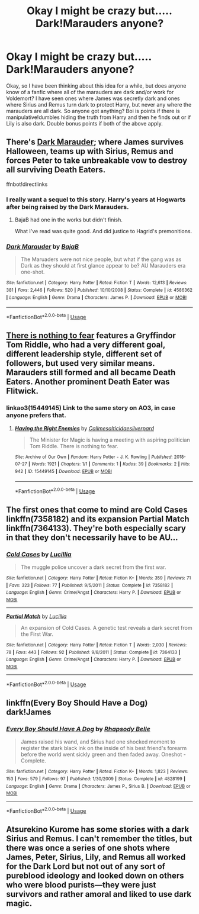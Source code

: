 #+TITLE: Okay I might be crazy but..... Dark!Marauders anyone?

* Okay I might be crazy but..... Dark!Marauders anyone?
:PROPERTIES:
:Author: Chaos_dice
:Score: 11
:DateUnix: 1540351227.0
:DateShort: 2018-Oct-24
:FlairText: Request
:END:
Okay, so I have been thinking about this idea for a while, but does anyone know of a fanfic where all of the marauders are dark and/or work for Voldemort? I have seen ones where James was secretly dark and ones where Sirius and Remus turn dark to protect Harry, but never any where the marauders are all dark. So anyone got anything? Boi is points if there is manipulative!dumbles hiding the truth from Harry and then he finds out or if Lily is also dark. Double bonus points if both of the above apply.


** There's [[https://www.fanfiction.net/s/4586362/1/Dark-Marauder][Dark Marauder]]; where James survives Halloween, teams up with Sirius, Remus and forces Peter to take unbreakable vow to destroy all surviving Death Eaters.

ffnbot!directlinks
:PROPERTIES:
:Author: lastyearstudent12345
:Score: 13
:DateUnix: 1540357574.0
:DateShort: 2018-Oct-24
:END:

*** I really want a sequel to this story. Harry's years at Hogwarts after being raised by the Dark Marauders.
:PROPERTIES:
:Author: Llian_Winter
:Score: 8
:DateUnix: 1540359646.0
:DateShort: 2018-Oct-24
:END:

**** BajaB had one in the works but didn't finish.

What I've read was quite good. And did justice to Hagrid's premonitions.
:PROPERTIES:
:Author: __Pers
:Score: 6
:DateUnix: 1540378761.0
:DateShort: 2018-Oct-24
:END:


*** [[https://www.fanfiction.net/s/4586362/1/][*/Dark Marauder/*]] by [[https://www.fanfiction.net/u/943028/BajaB][/BajaB/]]

#+begin_quote
  The Maruaders were not nice people, but what if the gang was as Dark as they should at first glance appear to be? AU Marauders era one-shot.
#+end_quote

^{/Site/:} ^{fanfiction.net} ^{*|*} ^{/Category/:} ^{Harry} ^{Potter} ^{*|*} ^{/Rated/:} ^{Fiction} ^{T} ^{*|*} ^{/Words/:} ^{12,613} ^{*|*} ^{/Reviews/:} ^{381} ^{*|*} ^{/Favs/:} ^{2,446} ^{*|*} ^{/Follows/:} ^{520} ^{*|*} ^{/Published/:} ^{10/10/2008} ^{*|*} ^{/Status/:} ^{Complete} ^{*|*} ^{/id/:} ^{4586362} ^{*|*} ^{/Language/:} ^{English} ^{*|*} ^{/Genre/:} ^{Drama} ^{*|*} ^{/Characters/:} ^{James} ^{P.} ^{*|*} ^{/Download/:} ^{[[http://www.ff2ebook.com/old/ffn-bot/index.php?id=4586362&source=ff&filetype=epub][EPUB]]} ^{or} ^{[[http://www.ff2ebook.com/old/ffn-bot/index.php?id=4586362&source=ff&filetype=mobi][MOBI]]}

--------------

*FanfictionBot*^{2.0.0-beta} | [[https://github.com/tusing/reddit-ffn-bot/wiki/Usage][Usage]]
:PROPERTIES:
:Author: FanfictionBot
:Score: 1
:DateUnix: 1540357588.0
:DateShort: 2018-Oct-24
:END:


** [[https://forums.spacebattles.com/threads/there-is-nothing-to-fear-harry-potter-au-gryffindor-voldemort.667057/][There is nothing to fear]] features a Gryffindor Tom Riddle, who had a very different goal, different leadership style, different set of followers, but used very similar means. Marauders still formed and all became Death Eaters. Another prominent Death Eater was Flitwick.
:PROPERTIES:
:Author: InquisitorCOC
:Score: 6
:DateUnix: 1540351633.0
:DateShort: 2018-Oct-24
:END:

*** linkao3(15449145) Link to the same story on AO3, in case anyone prefers that.
:PROPERTIES:
:Author: kyella14
:Score: 2
:DateUnix: 1540361612.0
:DateShort: 2018-Oct-24
:END:

**** [[https://archiveofourown.org/works/15449145][*/Having the Right Enemies/*]] by [[https://www.archiveofourown.org/users/Callmesalticidae/pseuds/Callmesalticidae/users/silverpard/pseuds/silverpard][/Callmesalticidaesilverpard/]]

#+begin_quote
  The Minister for Magic is having a meeting with aspiring politician Tom Riddle. There is nothing to fear.
#+end_quote

^{/Site/:} ^{Archive} ^{of} ^{Our} ^{Own} ^{*|*} ^{/Fandom/:} ^{Harry} ^{Potter} ^{-} ^{J.} ^{K.} ^{Rowling} ^{*|*} ^{/Published/:} ^{2018-07-27} ^{*|*} ^{/Words/:} ^{1921} ^{*|*} ^{/Chapters/:} ^{1/1} ^{*|*} ^{/Comments/:} ^{1} ^{*|*} ^{/Kudos/:} ^{39} ^{*|*} ^{/Bookmarks/:} ^{2} ^{*|*} ^{/Hits/:} ^{942} ^{*|*} ^{/ID/:} ^{15449145} ^{*|*} ^{/Download/:} ^{[[https://archiveofourown.org/downloads/Ca/Callmesalticidae/15449145/Having%20the%20Right%20Enemies.epub?updated_at=1533684320][EPUB]]} ^{or} ^{[[https://archiveofourown.org/downloads/Ca/Callmesalticidae/15449145/Having%20the%20Right%20Enemies.mobi?updated_at=1533684320][MOBI]]}

--------------

*FanfictionBot*^{2.0.0-beta} | [[https://github.com/tusing/reddit-ffn-bot/wiki/Usage][Usage]]
:PROPERTIES:
:Author: FanfictionBot
:Score: 1
:DateUnix: 1540361627.0
:DateShort: 2018-Oct-24
:END:


** The first ones that come to mind are Cold Cases linkffn(7358182) and its expansion Partial Match linkffn(7364133). They're both especially scary in that they don't necessarily have to be AU...
:PROPERTIES:
:Author: urcool91
:Score: 2
:DateUnix: 1540521855.0
:DateShort: 2018-Oct-26
:END:

*** [[https://www.fanfiction.net/s/7358182/1/][*/Cold Cases/*]] by [[https://www.fanfiction.net/u/579283/Lucillia][/Lucillia/]]

#+begin_quote
  The muggle police uncover a dark secret from the first war.
#+end_quote

^{/Site/:} ^{fanfiction.net} ^{*|*} ^{/Category/:} ^{Harry} ^{Potter} ^{*|*} ^{/Rated/:} ^{Fiction} ^{K+} ^{*|*} ^{/Words/:} ^{359} ^{*|*} ^{/Reviews/:} ^{71} ^{*|*} ^{/Favs/:} ^{323} ^{*|*} ^{/Follows/:} ^{77} ^{*|*} ^{/Published/:} ^{9/5/2011} ^{*|*} ^{/Status/:} ^{Complete} ^{*|*} ^{/id/:} ^{7358182} ^{*|*} ^{/Language/:} ^{English} ^{*|*} ^{/Genre/:} ^{Crime/Angst} ^{*|*} ^{/Characters/:} ^{Harry} ^{P.} ^{*|*} ^{/Download/:} ^{[[http://www.ff2ebook.com/old/ffn-bot/index.php?id=7358182&source=ff&filetype=epub][EPUB]]} ^{or} ^{[[http://www.ff2ebook.com/old/ffn-bot/index.php?id=7358182&source=ff&filetype=mobi][MOBI]]}

--------------

[[https://www.fanfiction.net/s/7364133/1/][*/Partial Match/*]] by [[https://www.fanfiction.net/u/579283/Lucillia][/Lucillia/]]

#+begin_quote
  An expansion of Cold Cases. A genetic test reveals a dark secret from the First War.
#+end_quote

^{/Site/:} ^{fanfiction.net} ^{*|*} ^{/Category/:} ^{Harry} ^{Potter} ^{*|*} ^{/Rated/:} ^{Fiction} ^{T} ^{*|*} ^{/Words/:} ^{2,030} ^{*|*} ^{/Reviews/:} ^{78} ^{*|*} ^{/Favs/:} ^{443} ^{*|*} ^{/Follows/:} ^{92} ^{*|*} ^{/Published/:} ^{9/8/2011} ^{*|*} ^{/Status/:} ^{Complete} ^{*|*} ^{/id/:} ^{7364133} ^{*|*} ^{/Language/:} ^{English} ^{*|*} ^{/Genre/:} ^{Crime/Angst} ^{*|*} ^{/Characters/:} ^{Harry} ^{P.} ^{*|*} ^{/Download/:} ^{[[http://www.ff2ebook.com/old/ffn-bot/index.php?id=7364133&source=ff&filetype=epub][EPUB]]} ^{or} ^{[[http://www.ff2ebook.com/old/ffn-bot/index.php?id=7364133&source=ff&filetype=mobi][MOBI]]}

--------------

*FanfictionBot*^{2.0.0-beta} | [[https://github.com/tusing/reddit-ffn-bot/wiki/Usage][Usage]]
:PROPERTIES:
:Author: FanfictionBot
:Score: 1
:DateUnix: 1540521864.0
:DateShort: 2018-Oct-26
:END:


** linkffn(Every Boy Should Have a Dog) dark!James
:PROPERTIES:
:Author: Lindsiria
:Score: 4
:DateUnix: 1540364054.0
:DateShort: 2018-Oct-24
:END:

*** [[https://www.fanfiction.net/s/4828199/1/][*/Every Boy Should Have A Dog/*]] by [[https://www.fanfiction.net/u/1361976/Rhapsody-Belle][/Rhapsody Belle/]]

#+begin_quote
  James raised his wand, and Sirius had one shocked moment to register the stark black ink on the inside of his best friend's forearm before the world went sickly green and then faded away. Oneshot - Complete.
#+end_quote

^{/Site/:} ^{fanfiction.net} ^{*|*} ^{/Category/:} ^{Harry} ^{Potter} ^{*|*} ^{/Rated/:} ^{Fiction} ^{K+} ^{*|*} ^{/Words/:} ^{1,823} ^{*|*} ^{/Reviews/:} ^{153} ^{*|*} ^{/Favs/:} ^{579} ^{*|*} ^{/Follows/:} ^{97} ^{*|*} ^{/Published/:} ^{1/30/2009} ^{*|*} ^{/Status/:} ^{Complete} ^{*|*} ^{/id/:} ^{4828199} ^{*|*} ^{/Language/:} ^{English} ^{*|*} ^{/Genre/:} ^{Drama} ^{*|*} ^{/Characters/:} ^{James} ^{P.,} ^{Sirius} ^{B.} ^{*|*} ^{/Download/:} ^{[[http://www.ff2ebook.com/old/ffn-bot/index.php?id=4828199&source=ff&filetype=epub][EPUB]]} ^{or} ^{[[http://www.ff2ebook.com/old/ffn-bot/index.php?id=4828199&source=ff&filetype=mobi][MOBI]]}

--------------

*FanfictionBot*^{2.0.0-beta} | [[https://github.com/tusing/reddit-ffn-bot/wiki/Usage][Usage]]
:PROPERTIES:
:Author: FanfictionBot
:Score: 1
:DateUnix: 1540364070.0
:DateShort: 2018-Oct-24
:END:


** Atsurekino Kurome has some stories with a dark Sirius and Remus. I can't remember the titles, but there was once a series of one shots where James, Peter, Sirius, Lily, and Remus all worked for the Dark Lord but not out of any sort of pureblood ideology and looked down on others who were blood purists---they were just survivors and rather amoral and liked to use dark magic.
:PROPERTIES:
:Author: Altair_L
:Score: 0
:DateUnix: 1540377044.0
:DateShort: 2018-Oct-24
:END:
